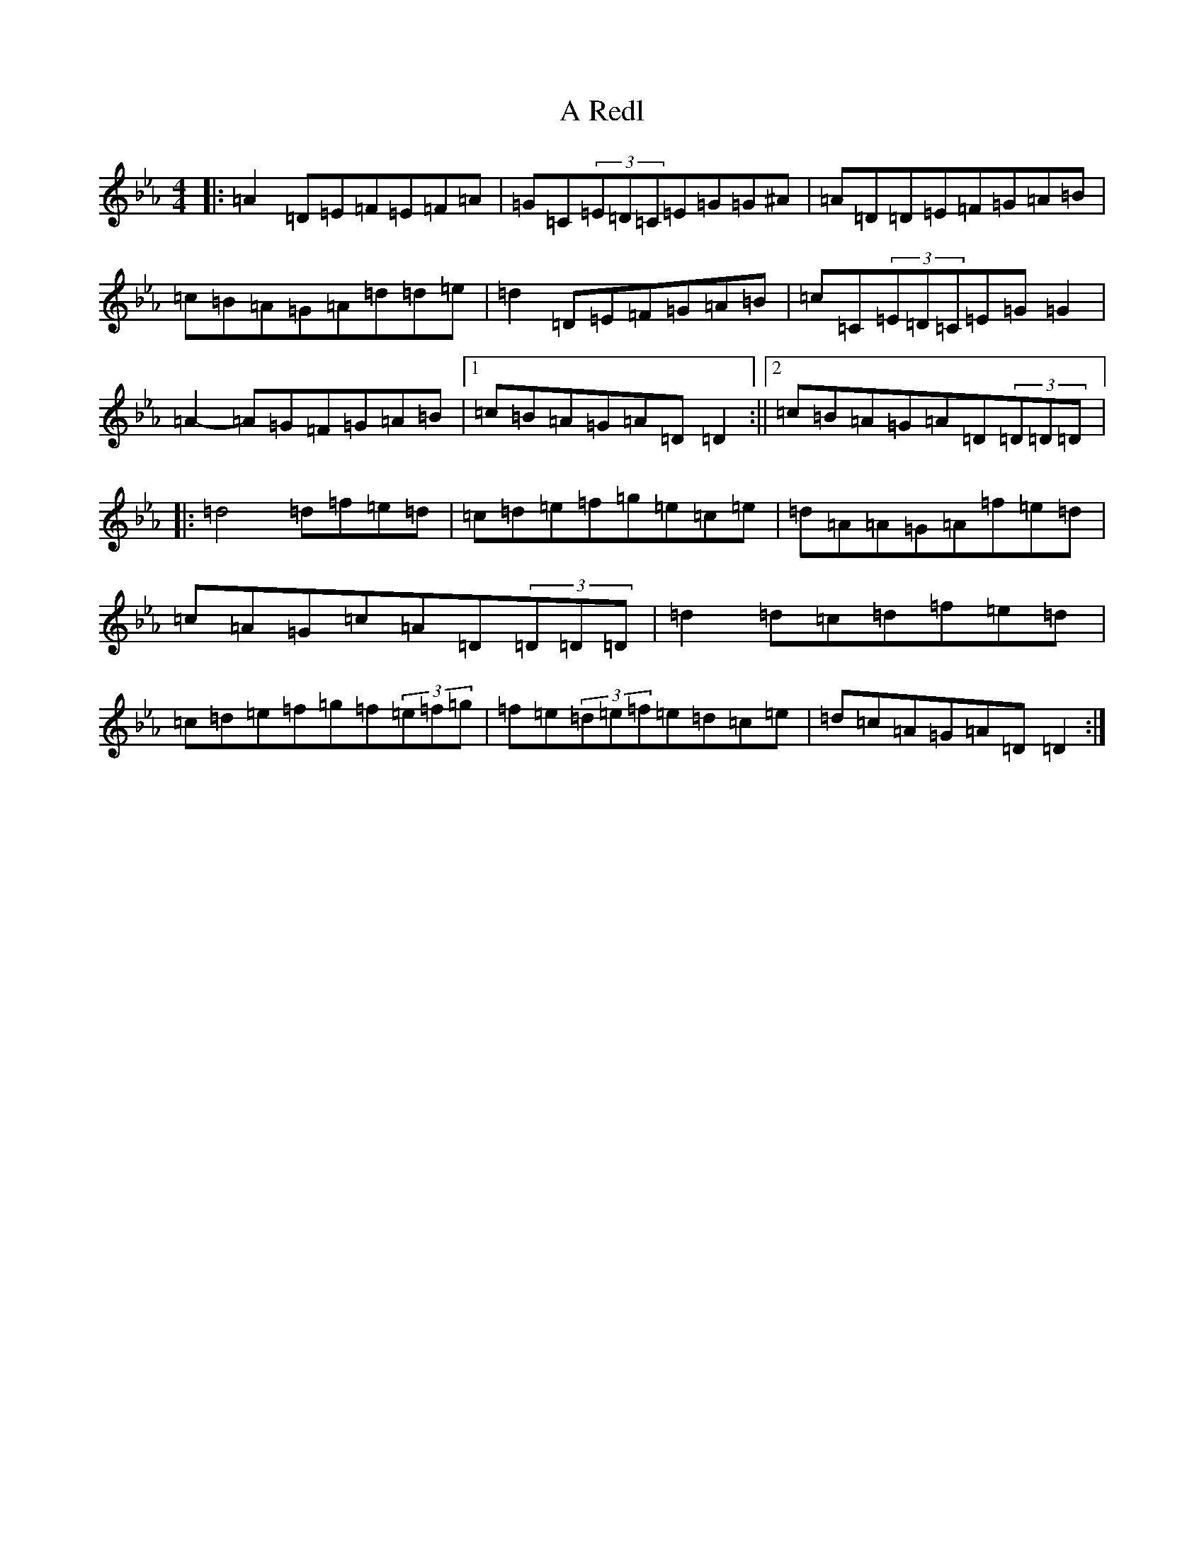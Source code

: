 X: 7515
T: A Redl
S: https://thesession.org/tunes/18033#setting38288
Z: A minor
R: barndance
M:4/4
L:1/8
K: C minor
|:=A2=D=E=F=E=F=A|=G=C(3=E=D=C=E=G=G^A|=A=D=D=E=F=G=A=B|=c=B=A=G=A=d=d=e|=d2=D=E=F=G=A=B|=c=C(3=E=D=C=E=G=G2|=A2-=A=G=F=G=A=B|1=c=B=A=G=A=D=D2:||2=c=B=A=G=A=D(3=D=D=D|:=d4=d=f=e=d|=c=d=e=f=g=e=c=e|=d=A=A=G=A=f=e=d|=c=A=G=c=A=D(3=D=D=D|=d2=d=c=d=f=e=d|=c=d=e=f=g=f(3=e=f=g|=f=e(3=d=e=f=e=d=c=e|=d=c=A=G=A=D=D2:|